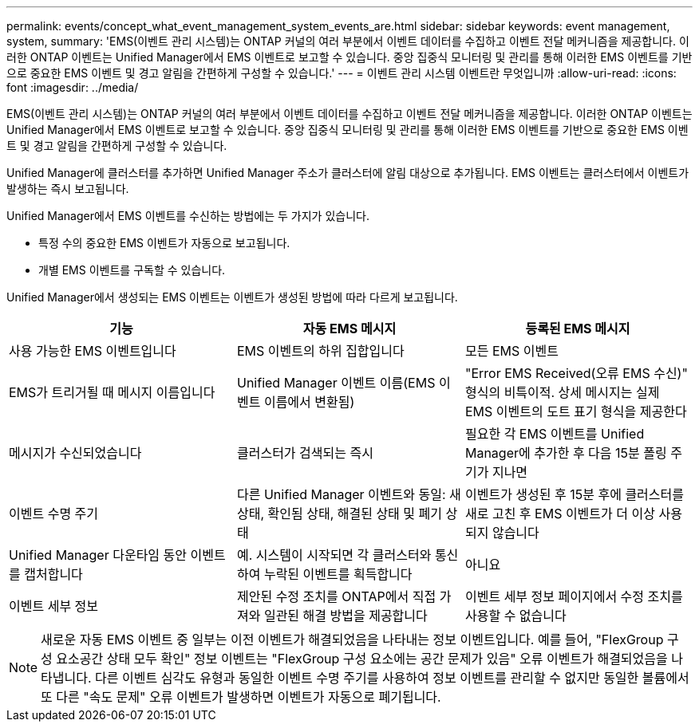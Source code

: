 ---
permalink: events/concept_what_event_management_system_events_are.html 
sidebar: sidebar 
keywords: event management, system, 
summary: 'EMS(이벤트 관리 시스템)는 ONTAP 커널의 여러 부분에서 이벤트 데이터를 수집하고 이벤트 전달 메커니즘을 제공합니다. 이러한 ONTAP 이벤트는 Unified Manager에서 EMS 이벤트로 보고할 수 있습니다. 중앙 집중식 모니터링 및 관리를 통해 이러한 EMS 이벤트를 기반으로 중요한 EMS 이벤트 및 경고 알림을 간편하게 구성할 수 있습니다.' 
---
= 이벤트 관리 시스템 이벤트란 무엇입니까
:allow-uri-read: 
:icons: font
:imagesdir: ../media/


[role="lead"]
EMS(이벤트 관리 시스템)는 ONTAP 커널의 여러 부분에서 이벤트 데이터를 수집하고 이벤트 전달 메커니즘을 제공합니다. 이러한 ONTAP 이벤트는 Unified Manager에서 EMS 이벤트로 보고할 수 있습니다. 중앙 집중식 모니터링 및 관리를 통해 이러한 EMS 이벤트를 기반으로 중요한 EMS 이벤트 및 경고 알림을 간편하게 구성할 수 있습니다.

Unified Manager에 클러스터를 추가하면 Unified Manager 주소가 클러스터에 알림 대상으로 추가됩니다. EMS 이벤트는 클러스터에서 이벤트가 발생하는 즉시 보고됩니다.

Unified Manager에서 EMS 이벤트를 수신하는 방법에는 두 가지가 있습니다.

* 특정 수의 중요한 EMS 이벤트가 자동으로 보고됩니다.
* 개별 EMS 이벤트를 구독할 수 있습니다.


Unified Manager에서 생성되는 EMS 이벤트는 이벤트가 생성된 방법에 따라 다르게 보고됩니다.

|===
| 기능 | 자동 EMS 메시지 | 등록된 EMS 메시지 


 a| 
사용 가능한 EMS 이벤트입니다
 a| 
EMS 이벤트의 하위 집합입니다
 a| 
모든 EMS 이벤트



 a| 
EMS가 트리거될 때 메시지 이름입니다
 a| 
Unified Manager 이벤트 이름(EMS 이벤트 이름에서 변환됨)
 a| 
"Error EMS Received(오류 EMS 수신)" 형식의 비특이적. 상세 메시지는 실제 EMS 이벤트의 도트 표기 형식을 제공한다



 a| 
메시지가 수신되었습니다
 a| 
클러스터가 검색되는 즉시
 a| 
필요한 각 EMS 이벤트를 Unified Manager에 추가한 후 다음 15분 폴링 주기가 지나면



 a| 
이벤트 수명 주기
 a| 
다른 Unified Manager 이벤트와 동일: 새 상태, 확인됨 상태, 해결된 상태 및 폐기 상태
 a| 
이벤트가 생성된 후 15분 후에 클러스터를 새로 고친 후 EMS 이벤트가 더 이상 사용되지 않습니다



 a| 
Unified Manager 다운타임 동안 이벤트를 캡처합니다
 a| 
예. 시스템이 시작되면 각 클러스터와 통신하여 누락된 이벤트를 획득합니다
 a| 
아니요



 a| 
이벤트 세부 정보
 a| 
제안된 수정 조치를 ONTAP에서 직접 가져와 일관된 해결 방법을 제공합니다
 a| 
이벤트 세부 정보 페이지에서 수정 조치를 사용할 수 없습니다

|===
[NOTE]
====
새로운 자동 EMS 이벤트 중 일부는 이전 이벤트가 해결되었음을 나타내는 정보 이벤트입니다. 예를 들어, "FlexGroup 구성 요소공간 상태 모두 확인" 정보 이벤트는 "FlexGroup 구성 요소에는 공간 문제가 있음" 오류 이벤트가 해결되었음을 나타냅니다. 다른 이벤트 심각도 유형과 동일한 이벤트 수명 주기를 사용하여 정보 이벤트를 관리할 수 없지만 동일한 볼륨에서 또 다른 "속도 문제" 오류 이벤트가 발생하면 이벤트가 자동으로 폐기됩니다.

====